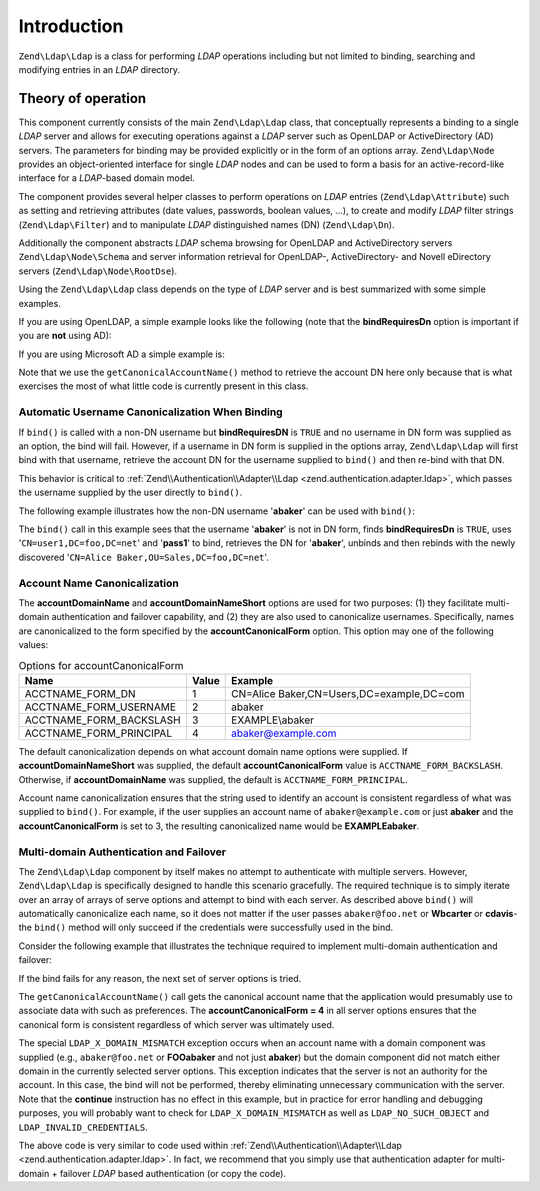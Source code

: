 .. _zend.ldap.introduction:

Introduction
============

``Zend\Ldap\Ldap`` is a class for performing *LDAP* operations including but not limited to binding, searching and modifying entries in an *LDAP* directory.

.. _zend.ldap.introduction.theory-of-operations:

Theory of operation
-------------------

This component currently consists of the main ``Zend\Ldap\Ldap`` class, that conceptually represents a binding to a single *LDAP* server and allows for executing operations against a *LDAP* server such as OpenLDAP or ActiveDirectory (AD) servers. The parameters for binding may be provided explicitly or in the form of an options array. ``Zend\Ldap\Node`` provides an object-oriented interface for single *LDAP* nodes and can be used to form a basis for an active-record-like interface for a *LDAP*-based domain model.

The component provides several helper classes to perform operations on *LDAP* entries (``Zend\Ldap\Attribute``) such as setting and retrieving attributes (date values, passwords, boolean values, ...), to create and modify *LDAP* filter strings (``Zend\Ldap\Filter``) and to manipulate *LDAP* distinguished names (DN) (``Zend\Ldap\Dn``).

Additionally the component abstracts *LDAP* schema browsing for OpenLDAP and ActiveDirectory servers ``Zend\Ldap\Node\Schema`` and server information retrieval for OpenLDAP-, ActiveDirectory- and Novell eDirectory servers (``Zend\Ldap\Node\RootDse``).

Using the ``Zend\Ldap\Ldap`` class depends on the type of *LDAP* server and is best summarized with some simple examples.

If you are using OpenLDAP, a simple example looks like the following (note that the **bindRequiresDn** option is important if you are **not** using AD):

.. code-block:: php
   :linenos:

   $options = array(
       'host'              => 's0.foo.net',
       'username'          => 'CN=user1,DC=foo,DC=net',
       'password'          => 'pass1',
       'bindRequiresDn'    => true,
       'accountDomainName' => 'foo.net',
       'baseDn'            => 'OU=Sales,DC=foo,DC=net',
   );
   $ldap = new Zend\Ldap\Ldap($options);
   $acctname = $ldap->getCanonicalAccountName('abaker',
                                              Zend\Ldap\Ldap::ACCTNAME_FORM_DN);
   echo "$acctname\n";

If you are using Microsoft AD a simple example is:

.. code-block:: php
   :linenos:

   $options = array(
       'host'                   => 'dc1.w.net',
       'useStartTls'            => true,
       'username'               => 'user1@w.net',
       'password'               => 'pass1',
       'accountDomainName'      => 'w.net',
       'accountDomainNameShort' => 'W',
       'baseDn'                 => 'CN=Users,DC=w,DC=net',
   );
   $ldap = new Zend\Ldap\Ldap($options);
   $acctname = $ldap->getCanonicalAccountName('bcarter',
                                              Zend\Ldap\Ldap::ACCTNAME_FORM_DN);
   echo "$acctname\n";

Note that we use the ``getCanonicalAccountName()`` method to retrieve the account DN here only because that is what exercises the most of what little code is currently present in this class.

.. _zend.ldap.introduction.theory-of-operations.automatic-username-canonicalization:

Automatic Username Canonicalization When Binding
^^^^^^^^^^^^^^^^^^^^^^^^^^^^^^^^^^^^^^^^^^^^^^^^

If ``bind()`` is called with a non-DN username but **bindRequiresDN** is ``TRUE`` and no username in DN form was supplied as an option, the bind will fail. However, if a username in DN form is supplied in the options array, ``Zend\Ldap\Ldap`` will first bind with that username, retrieve the account DN for the username supplied to ``bind()`` and then re-bind with that DN.

This behavior is critical to :ref:`Zend\\Authentication\\Adapter\\Ldap <zend.authentication.adapter.ldap>`, which passes the username supplied by the user directly to ``bind()``.

The following example illustrates how the non-DN username '**abaker**' can be used with ``bind()``:

.. code-block:: php
   :linenos:

   $options = array(
           'host'              => 's0.foo.net',
           'username'          => 'CN=user1,DC=foo,DC=net',
           'password'          => 'pass1',
           'bindRequiresDn'    => true,
           'accountDomainName' => 'foo.net',
           'baseDn'            => 'OU=Sales,DC=foo,DC=net',
   );
   $ldap = new Zend\Ldap\Ldap($options);
   $ldap->bind('abaker', 'moonbike55');
   $acctname = $ldap->getCanonicalAccountName('abaker',
                                              Zend\Ldap\Ldap::ACCTNAME_FORM_DN);
   echo "$acctname\n";

The ``bind()`` call in this example sees that the username '**abaker**' is not in DN form, finds **bindRequiresDn** is ``TRUE``, uses '``CN=user1,DC=foo,DC=net``' and '**pass1**' to bind, retrieves the DN for '**abaker**', unbinds and then rebinds with the newly discovered '``CN=Alice Baker,OU=Sales,DC=foo,DC=net``'.

.. _zend.ldap.introduction.theory-of-operations.account-name-canonicalization:

Account Name Canonicalization
^^^^^^^^^^^^^^^^^^^^^^^^^^^^^

The **accountDomainName** and **accountDomainNameShort** options are used for two purposes: (1) they facilitate multi-domain authentication and failover capability, and (2) they are also used to canonicalize usernames. Specifically, names are canonicalized to the form specified by the **accountCanonicalForm** option. This option may one of the following values:

.. _zend.ldap.using.theory-of-operation.account-name-canonicalization.table:

.. table:: Options for accountCanonicalForm

   +-----------------------+-----+-----------------------------------------+
   |Name                   |Value|Example                                  |
   +=======================+=====+=========================================+
   |ACCTNAME_FORM_DN       |1    |CN=Alice Baker,CN=Users,DC=example,DC=com|
   +-----------------------+-----+-----------------------------------------+
   |ACCTNAME_FORM_USERNAME |2    |abaker                                   |
   +-----------------------+-----+-----------------------------------------+
   |ACCTNAME_FORM_BACKSLASH|3    |EXAMPLE\\abaker                          |
   +-----------------------+-----+-----------------------------------------+
   |ACCTNAME_FORM_PRINCIPAL|4    |abaker@example.com                       |
   +-----------------------+-----+-----------------------------------------+

The default canonicalization depends on what account domain name options were supplied. If **accountDomainNameShort** was supplied, the default **accountCanonicalForm** value is ``ACCTNAME_FORM_BACKSLASH``. Otherwise, if **accountDomainName** was supplied, the default is ``ACCTNAME_FORM_PRINCIPAL``.

Account name canonicalization ensures that the string used to identify an account is consistent regardless of what was supplied to ``bind()``. For example, if the user supplies an account name of ``abaker@example.com`` or just **abaker** and the **accountCanonicalForm** is set to 3, the resulting canonicalized name would be **EXAMPLE\abaker**.

.. _zend.ldap.introduction.theory-of-operations.multi-domain-failover:

Multi-domain Authentication and Failover
^^^^^^^^^^^^^^^^^^^^^^^^^^^^^^^^^^^^^^^^

The ``Zend\Ldap\Ldap`` component by itself makes no attempt to authenticate with multiple servers. However, ``Zend\Ldap\Ldap`` is specifically designed to handle this scenario gracefully. The required technique is to simply iterate over an array of arrays of serve options and attempt to bind with each server. As described above ``bind()`` will automatically canonicalize each name, so it does not matter if the user passes ``abaker@foo.net`` or **W\bcarter** or **cdavis**- the ``bind()`` method will only succeed if the credentials were successfully used in the bind.

Consider the following example that illustrates the technique required to implement multi-domain authentication and failover:

.. code-block:: php
   :linenos:

   $acctname = 'W\\user2';
   $password = 'pass2';

   $multiOptions = array(
       'server1' => array(
           'host'                   => 's0.foo.net',
           'username'               => 'CN=user1,DC=foo,DC=net',
           'password'               => 'pass1',
           'bindRequiresDn'         => true,
           'accountDomainName'      => 'foo.net',
           'accountDomainNameShort' => 'FOO',
           'accountCanonicalForm'   => 4, // ACCT_FORM_PRINCIPAL
           'baseDn'                 => 'OU=Sales,DC=foo,DC=net',
       ),
       'server2' => array(
           'host'                   => 'dc1.w.net',
           'useSsl'                 => true,
           'username'               => 'user1@w.net',
           'password'               => 'pass1',
           'accountDomainName'      => 'w.net',
           'accountDomainNameShort' => 'W',
           'accountCanonicalForm'   => 4, // ACCT_FORM_PRINCIPAL
           'baseDn'                 => 'CN=Users,DC=w,DC=net',
       ),
   );

   $ldap = new Zend\Ldap\Ldap();

   foreach ($multiOptions as $name => $options) {

       echo "Trying to bind using server options for '$name'\n";

       $ldap->setOptions($options);
       try {
           $ldap->bind($acctname, $password);
           $acctname = $ldap->getCanonicalAccountName($acctname);
           echo "SUCCESS: authenticated $acctname\n";
           return;
       } catch (Zend\Ldap\Exception\LdapException $zle) {
           echo '  ' . $zle->getMessage() . "\n";
           if ($zle->getCode() === Zend\Ldap\Exception\LdapException::LDAP_X_DOMAIN_MISMATCH) {
               continue;
           }
       }
   }

If the bind fails for any reason, the next set of server options is tried.

The ``getCanonicalAccountName()`` call gets the canonical account name that the application would presumably use to associate data with such as preferences. The **accountCanonicalForm = 4** in all server options ensures that the canonical form is consistent regardless of which server was ultimately used.

The special ``LDAP_X_DOMAIN_MISMATCH`` exception occurs when an account name with a domain component was supplied (e.g., ``abaker@foo.net`` or **FOO\abaker** and not just **abaker**) but the domain component did not match either domain in the currently selected server options. This exception indicates that the server is not an authority for the account. In this case, the bind will not be performed, thereby eliminating unnecessary communication with the server. Note that the **continue** instruction has no effect in this example, but in practice for error handling and debugging purposes, you will probably want to check for ``LDAP_X_DOMAIN_MISMATCH`` as well as ``LDAP_NO_SUCH_OBJECT`` and ``LDAP_INVALID_CREDENTIALS``.

The above code is very similar to code used within :ref:`Zend\\Authentication\\Adapter\\Ldap <zend.authentication.adapter.ldap>`. In fact, we recommend that you simply use that authentication adapter for multi-domain + failover *LDAP* based authentication (or copy the code).


